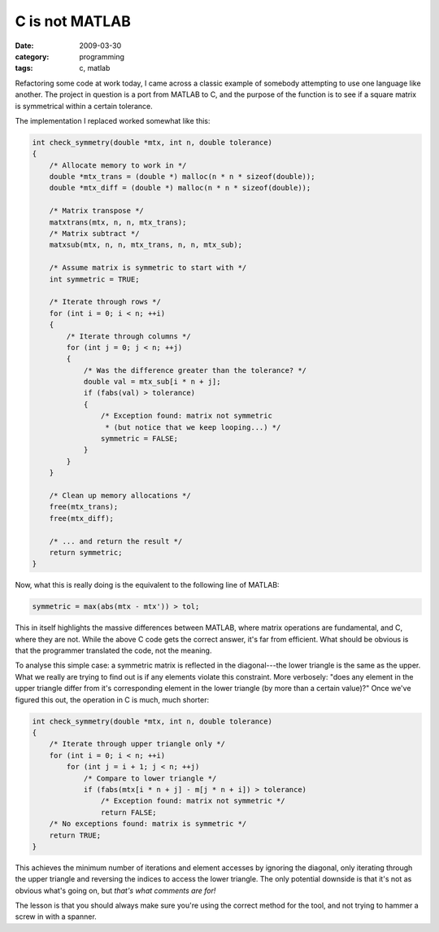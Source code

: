 C is not MATLAB
===============

:date: 2009-03-30
:category: programming
:tags: c, matlab

Refactoring some code at work today, I came across a classic example of somebody attempting to use 
one language like another.  The project in question is a port from MATLAB to C, and the purpose of 
the function is to see if a square matrix is symmetrical within a certain tolerance.

The implementation I replaced worked somewhat like this:

.. code-block:: c

    int check_symmetry(double *mtx, int n, double tolerance)
    {
        /* Allocate memory to work in */
        double *mtx_trans = (double *) malloc(n * n * sizeof(double));
        double *mtx_diff = (double *) malloc(n * n * sizeof(double));

        /* Matrix transpose */
        matxtrans(mtx, n, n, mtx_trans);
        /* Matrix subtract */
        matxsub(mtx, n, n, mtx_trans, n, n, mtx_sub);

        /* Assume matrix is symmetric to start with */
        int symmetric = TRUE;

        /* Iterate through rows */
        for (int i = 0; i < n; ++i)
        {
            /* Iterate through columns */
            for (int j = 0; j < n; ++j)
            {
                /* Was the difference greater than the tolerance? */
                double val = mtx_sub[i * n + j];
                if (fabs(val) > tolerance)
                {
                    /* Exception found: matrix not symmetric
                     * (but notice that we keep looping...) */
                    symmetric = FALSE;
                }
            }
        }

        /* Clean up memory allocations */
        free(mtx_trans);
        free(mtx_diff);

        /* ... and return the result */
        return symmetric;
    }

Now, what this is really doing is the equivalent to the following line of MATLAB:

.. code-block:: matlab

    symmetric = max(abs(mtx - mtx')) > tol;

This in itself highlights the massive differences between MATLAB, where matrix operations are 
fundamental, and C, where they are not.  While the above C code gets the correct answer, it's far 
from efficient.  What should be obvious is that the programmer translated the code, not the meaning.

To analyse this simple case: a symmetric matrix is reflected in the diagonal---the lower triangle is 
the same as the upper.  What we really are trying to find out is if any elements violate this 
constraint.  More verbosely: "does any element in the upper triangle differ from it's corresponding 
element in the lower triangle (by more than a certain value)?"  Once we've figured this out, the 
operation in C is much, much shorter:

.. code-block:: c

    int check_symmetry(double *mtx, int n, double tolerance)
    {
        /* Iterate through upper triangle only */
        for (int i = 0; i < n; ++i)
            for (int j = i + 1; j < n; ++j)
                /* Compare to lower triangle */
                if (fabs(mtx[i * n + j] - m[j * n + i]) > tolerance)
                    /* Exception found: matrix not symmetric */
                    return FALSE;
        /* No exceptions found: matrix is symmetric */
        return TRUE;
    }

This achieves the minimum number of iterations and element accesses by ignoring the diagonal, only 
iterating through the upper triangle and reversing the indices to access the lower triangle.  The 
only potential downside is that it's not as obvious what's going on, but *that's what comments are 
for!*

The lesson is that you should always make sure you're using the correct method for the tool, and not 
trying to hammer a screw in with a spanner.
